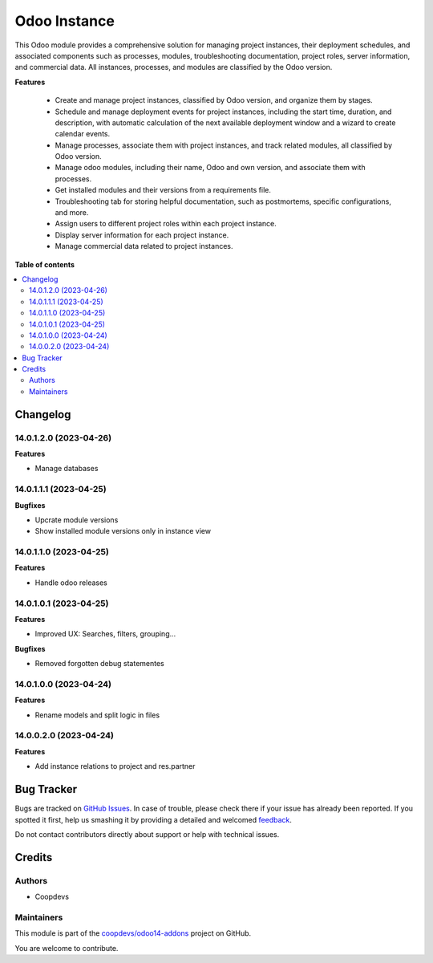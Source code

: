=============
Odoo Instance
=============

.. !!!!!!!!!!!!!!!!!!!!!!!!!!!!!!!!!!!!!!!!!!!!!!!!!!!!
   !! This file is generated by oca-gen-addon-readme !!
   !! changes will be overwritten.                   !!
   !!!!!!!!!!!!!!!!!!!!!!!!!!!!!!!!!!!!!!!!!!!!!!!!!!!!

.. |badge1| image:: https://img.shields.io/badge/maturity-Beta-yellow.png
    :target: https://odoo-community.org/page/development-status
    :alt: Beta
.. |badge2| image:: https://img.shields.io/badge/licence-AGPL--3-blue.png
    :target: http://www.gnu.org/licenses/agpl-3.0-standalone.html
    :alt: License: AGPL-3
.. |badge3| image:: https://img.shields.io/badge/github-coopdevs%2Fodoo14--addons-lightgray.png?logo=github
    :target: https://github.com/coopdevs/odoo14-addons/tree/14.0/odoo_instance
    :alt: coopdevs/odoo14-addons

|badge1| |badge2| |badge3| 

This Odoo module provides a comprehensive solution for managing project instances, their deployment schedules, and associated components such as processes, modules, troubleshooting documentation, project roles, server information, and commercial data. All instances, processes, and modules are classified by the Odoo version.

**Features**

 - Create and manage project instances, classified by Odoo version, and organize them by stages.
 - Schedule and manage deployment events for project instances, including the start time, duration, and description, with automatic calculation of the next available deployment window and a wizard to create calendar events.
 - Manage processes, associate them with project instances, and track related modules, all classified by Odoo version.
 - Manage odoo modules, including their name, Odoo and own version, and associate them with processes.
 - Get installed modules and their versions from a requirements file.
 - Troubleshooting tab for storing helpful documentation, such as postmortems, specific configurations, and more.
 - Assign users to different project roles within each project instance.
 - Display server information for each project instance.
 - Manage commercial data related to project instances.

**Table of contents**

.. contents::
   :local:

Changelog
=========

14.0.1.2.0 (2023-04-26)
~~~~~~~~~~~~~~~~~~~~~~~

**Features**

- Manage databases


14.0.1.1.1 (2023-04-25)
~~~~~~~~~~~~~~~~~~~~~~~

**Bugfixes**

- Upcrate module versions
- Show installed module versions only in instance view


14.0.1.1.0 (2023-04-25)
~~~~~~~~~~~~~~~~~~~~~~~

**Features**

- Handle odoo releases


14.0.1.0.1 (2023-04-25)
~~~~~~~~~~~~~~~~~~~~~~~

**Features**

- Improved UX: Searches, filters, grouping...

**Bugfixes**

- Removed forgotten debug statementes


14.0.1.0.0 (2023-04-24)
~~~~~~~~~~~~~~~~~~~~~~~

**Features**

- Rename models and split logic in files


14.0.0.2.0 (2023-04-24)
~~~~~~~~~~~~~~~~~~~~~~~

**Features**

- Add instance relations to project and res.partner

Bug Tracker
===========

Bugs are tracked on `GitHub Issues <https://github.com/coopdevs/odoo14-addons/issues>`_.
In case of trouble, please check there if your issue has already been reported.
If you spotted it first, help us smashing it by providing a detailed and welcomed
`feedback <https://github.com/coopdevs/odoo14-addons/issues/new?body=module:%20odoo_instance%0Aversion:%2014.0%0A%0A**Steps%20to%20reproduce**%0A-%20...%0A%0A**Current%20behavior**%0A%0A**Expected%20behavior**>`_.

Do not contact contributors directly about support or help with technical issues.

Credits
=======

Authors
~~~~~~~

* Coopdevs

Maintainers
~~~~~~~~~~~

This module is part of the `coopdevs/odoo14-addons <https://github.com/coopdevs/odoo14-addons/tree/14.0/odoo_instance>`_ project on GitHub.

You are welcome to contribute.
